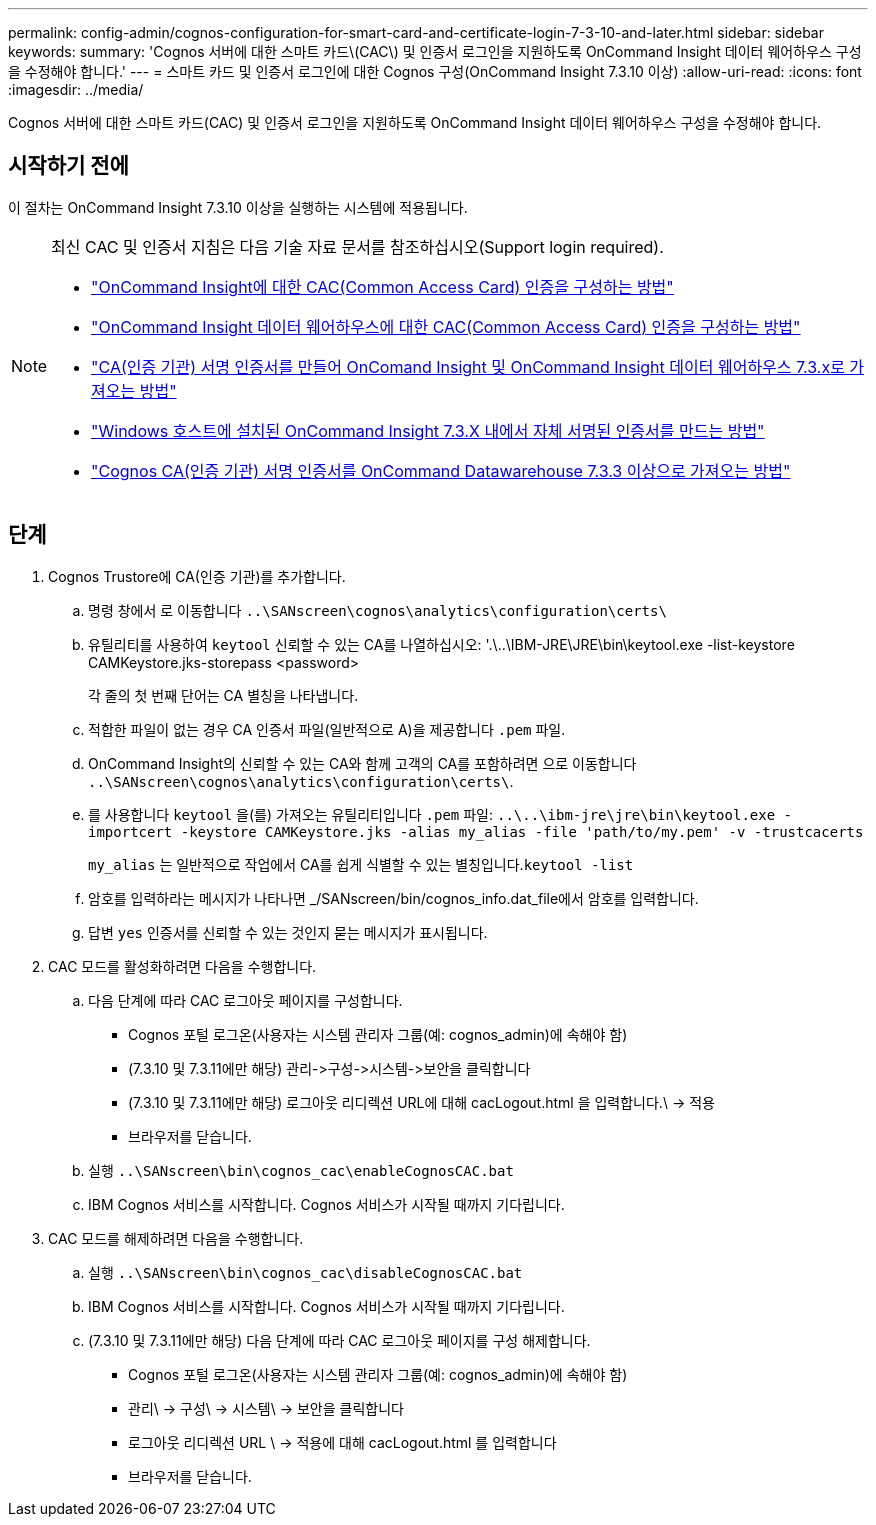 ---
permalink: config-admin/cognos-configuration-for-smart-card-and-certificate-login-7-3-10-and-later.html 
sidebar: sidebar 
keywords:  
summary: 'Cognos 서버에 대한 스마트 카드\(CAC\) 및 인증서 로그인을 지원하도록 OnCommand Insight 데이터 웨어하우스 구성을 수정해야 합니다.' 
---
= 스마트 카드 및 인증서 로그인에 대한 Cognos 구성(OnCommand Insight 7.3.10 이상)
:allow-uri-read: 
:icons: font
:imagesdir: ../media/


[role="lead"]
Cognos 서버에 대한 스마트 카드(CAC) 및 인증서 로그인을 지원하도록 OnCommand Insight 데이터 웨어하우스 구성을 수정해야 합니다.



== 시작하기 전에

이 절차는 OnCommand Insight 7.3.10 이상을 실행하는 시스템에 적용됩니다.

[NOTE]
====
최신 CAC 및 인증서 지침은 다음 기술 자료 문서를 참조하십시오(Support login required).

* https://kb.netapp.com/Advice_and_Troubleshooting/Data_Infrastructure_Management/OnCommand_Suite/How_to_configure_Common_Access_Card_(CAC)_authentication_for_NetApp_OnCommand_Insight["OnCommand Insight에 대한 CAC(Common Access Card) 인증을 구성하는 방법"]
* https://kb.netapp.com/Advice_and_Troubleshooting/Data_Infrastructure_Management/OnCommand_Suite/How_to_configure_Common_Access_Card_(CAC)_authentication_for_NetApp_OnCommand_Insight_DataWarehouse["OnCommand Insight 데이터 웨어하우스에 대한 CAC(Common Access Card) 인증을 구성하는 방법"]
* https://kb.netapp.com/Advice_and_Troubleshooting/Data_Infrastructure_Management/OnCommand_Suite/How_to_create_and_import_a_Certificate_Authority_(CA)_signed_certificate_into_OCI_and_DWH_7.3.X["CA(인증 기관) 서명 인증서를 만들어 OnComand Insight 및 OnCommand Insight 데이터 웨어하우스 7.3.x로 가져오는 방법"]
* https://kb.netapp.com/Advice_and_Troubleshooting/Data_Infrastructure_Management/OnCommand_Suite/How_to_create_a_Self_Signed_Certificate_within_OnCommand_Insight_7.3.X_installed_on_a_Windows_Host["Windows 호스트에 설치된 OnCommand Insight 7.3.X 내에서 자체 서명된 인증서를 만드는 방법"]
* https://kb.netapp.com/Advice_and_Troubleshooting/Data_Infrastructure_Management/OnCommand_Suite/How_to_import_a_Cognos_Certificate_Authority_(CA)_signed_certificate_into_DWH_7.3.3_and_later["Cognos CA(인증 기관) 서명 인증서를 OnCommand Datawarehouse 7.3.3 이상으로 가져오는 방법"]


====


== 단계

. Cognos Trustore에 CA(인증 기관)를 추가합니다.
+
.. 명령 창에서 로 이동합니다 `..\SANscreen\cognos\analytics\configuration\certs\`
.. 유틸리티를 사용하여 `keytool` 신뢰할 수 있는 CA를 나열하십시오: '.\..\IBM-JRE\JRE\bin\keytool.exe -list-keystore CAMKeystore.jks-storepass <password>


+
각 줄의 첫 번째 단어는 CA 별칭을 나타냅니다.

+
.. 적합한 파일이 없는 경우 CA 인증서 파일(일반적으로 A)을 제공합니다 `.pem` 파일.
.. OnCommand Insight의 신뢰할 수 있는 CA와 함께 고객의 CA를 포함하려면 으로 이동합니다 `..\SANscreen\cognos\analytics\configuration\certs\`.
.. 를 사용합니다 `keytool` 을(를) 가져오는 유틸리티입니다 `.pem` 파일: `..\..\ibm-jre\jre\bin\keytool.exe -importcert -keystore CAMKeystore.jks -alias my_alias -file 'path/to/my.pem' -v -trustcacerts`
+
`my_alias` 는 일반적으로 작업에서 CA를 쉽게 식별할 수 있는 별칭입니다.``keytool -list``

.. 암호를 입력하라는 메시지가 나타나면 _/SANscreen/bin/cognos_info.dat_file에서 암호를 입력합니다.
.. 답변 `yes` 인증서를 신뢰할 수 있는 것인지 묻는 메시지가 표시됩니다.


. CAC 모드를 활성화하려면 다음을 수행합니다.
+
.. 다음 단계에 따라 CAC 로그아웃 페이지를 구성합니다.
+
*** Cognos 포털 로그온(사용자는 시스템 관리자 그룹(예: cognos_admin)에 속해야 함)
*** (7.3.10 및 7.3.11에만 해당) 관리\->구성\->시스템\->보안을 클릭합니다
*** (7.3.10 및 7.3.11에만 해당) 로그아웃 리디렉션 URL에 대해 cacLogout.html 을 입력합니다.\ -> 적용
*** 브라우저를 닫습니다.


.. 실행 `..\SANscreen\bin\cognos_cac\enableCognosCAC.bat`
.. IBM Cognos 서비스를 시작합니다. Cognos 서비스가 시작될 때까지 기다립니다.


. CAC 모드를 해제하려면 다음을 수행합니다.
+
.. 실행 `..\SANscreen\bin\cognos_cac\disableCognosCAC.bat`
.. IBM Cognos 서비스를 시작합니다. Cognos 서비스가 시작될 때까지 기다립니다.
.. (7.3.10 및 7.3.11에만 해당) 다음 단계에 따라 CAC 로그아웃 페이지를 구성 해제합니다.
+
*** Cognos 포털 로그온(사용자는 시스템 관리자 그룹(예: cognos_admin)에 속해야 함)
*** 관리\ -> 구성\ -> 시스템\ -> 보안을 클릭합니다
*** 로그아웃 리디렉션 URL \ -> 적용에 대해 cacLogout.html 를 입력합니다
*** 브라우저를 닫습니다.





